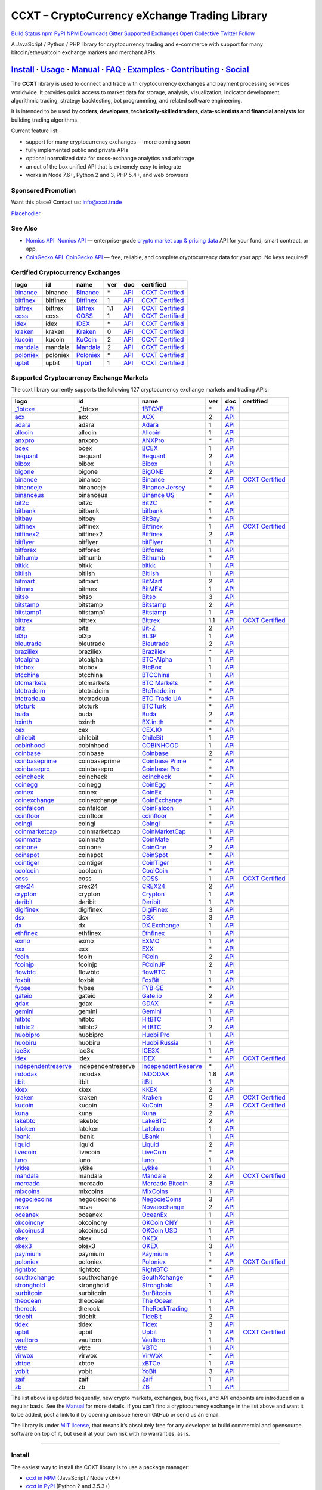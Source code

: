 CCXT – CryptoCurrency eXchange Trading Library
==============================================

`Build Status <https://travis-ci.org/ccxt/ccxt>`__ `npm <https://npmjs.com/package/ccxt>`__ `PyPI <https://pypi.python.org/pypi/ccxt>`__ `NPM Downloads <https://www.npmjs.com/package/ccxt>`__ `Gitter <https://gitter.im/ccxt-dev/ccxt?utm_source=badge&utm_medium=badge&utm_campaign=pr-badge>`__ `Supported Exchanges <https://github.com/ccxt/ccxt/wiki/Exchange-Markets>`__ `Open Collective <https://opencollective.com/ccxt>`__
`Twitter Follow <https://twitter.com/ccxt_official>`__

A JavaScript / Python / PHP library for cryptocurrency trading and e-commerce with support for many bitcoin/ether/altcoin exchange markets and merchant APIs.

`Install <#install>`__ · `Usage <#usage>`__ · `Manual <https://github.com/ccxt/ccxt/wiki>`__ · `FAQ <https://github.com/ccxt/ccxt/wiki/FAQ>`__ · `Examples <https://github.com/ccxt/ccxt/tree/master/examples>`__ · `Contributing <https://github.com/ccxt/ccxt/blob/master/CONTRIBUTING.md>`__ · `Social <#social>`__
~~~~~~~~~~~~~~~~~~~~~~~~~~~~~~~~~~~~~~~~~~~~~~~~~~~~~~~~~~~~~~~~~~~~~~~~~~~~~~~~~~~~~~~~~~~~~~~~~~~~~~~~~~~~~~~~~~~~~~~~~~~~~~~~~~~~~~~~~~~~~~~~~~~~~~~~~~~~~~~~~~~~~~~~~~~~~~~~~~~~~~~~~~~~~~~~~~~~~~~~~~~~~~~~~~~~~~~~~~~~~~~~~~~~~~~~~~~~~~~~~~~~~~~~~~~~~~~~~~~~~~~~~~~~~~~~~~~~~~~~~~~~~~~~~~~~~~~~~~~~~~~~~~~~~~

The **CCXT** library is used to connect and trade with cryptocurrency exchanges and payment processing services worldwide. It provides quick access to market data for storage, analysis, visualization, indicator development, algorithmic trading, strategy backtesting, bot programming, and related software engineering.

It is intended to be used by **coders, developers, technically-skilled traders, data-scientists and financial analysts** for building trading algorithms.

Current feature list:

-  support for many cryptocurrency exchanges — more coming soon
-  fully implemented public and private APIs
-  optional normalized data for cross-exchange analytics and arbitrage
-  an out of the box unified API that is extremely easy to integrate
-  works in Node 7.6+, Python 2 and 3, PHP 5.4+, and web browsers

Sponsored Promotion
-------------------

Want this place? Contact us: info@ccxt.trade

`Placehodler <https://ccxt.trade/advertise/>`__

See Also
--------

-  \ `Nomics API <https://p.nomics.com/cryptocurrency-bitcoin-api>`__\   `Nomics API <https://p.nomics.com/cryptocurrency-bitcoin-api>`__ — enterprise-grade `crypto market cap & pricing data <https://nomics.com>`__ API for your fund, smart contract, or app.
-  \ `CoinGecko API <https://www.coingecko.com/api?utm_source=ccxt>`__\   `CoinGecko API <https://www.coingecko.com/api?utm_source=ccxt>`__ — free, reliable, and complete cryptocurrency data for your app. No keys required!

Certified Cryptocurrency Exchanges
----------------------------------

+-------------------------------------------------------------------------+----------+-------------------------------------------------------------------------+-----+-------------------------------------------------------------------------------------------------+----------------------------------------------------------------------+
|        logo                                                             | id       | name                                                                    | ver | doc                                                                                             | certified                                                            |
+=========================================================================+==========+=========================================================================+=====+=================================================================================================+======================================================================+
| `binance <https://www.binance.com/?ref=10205187>`__                     | binance  | `Binance <https://www.binance.com/?ref=10205187>`__                     | \*  | `API <https://github.com/binance-exchange/binance-official-api-docs/blob/master/rest-api.md>`__ | `CCXT Certified <https://github.com/ccxt/ccxt/wiki/Certification>`__ |
+-------------------------------------------------------------------------+----------+-------------------------------------------------------------------------+-----+-------------------------------------------------------------------------------------------------+----------------------------------------------------------------------+
| `bitfinex <https://www.bitfinex.com>`__                                 | bitfinex | `Bitfinex <https://www.bitfinex.com>`__                                 | 1   | `API <https://docs.bitfinex.com/v1/docs>`__                                                     | `CCXT Certified <https://github.com/ccxt/ccxt/wiki/Certification>`__ |
+-------------------------------------------------------------------------+----------+-------------------------------------------------------------------------+-----+-------------------------------------------------------------------------------------------------+----------------------------------------------------------------------+
| `bittrex <https://bittrex.com>`__                                       | bittrex  | `Bittrex <https://bittrex.com>`__                                       | 1.1 | `API <https://bittrex.github.io/api/>`__                                                        | `CCXT Certified <https://github.com/ccxt/ccxt/wiki/Certification>`__ |
+-------------------------------------------------------------------------+----------+-------------------------------------------------------------------------+-----+-------------------------------------------------------------------------------------------------+----------------------------------------------------------------------+
| `coss <https://www.coss.io/c/reg?r=OWCMHQVW2Q>`__                       | coss     | `COSS <https://www.coss.io/c/reg?r=OWCMHQVW2Q>`__                       | 1   | `API <https://api.coss.io/v1/spec>`__                                                           | `CCXT Certified <https://github.com/ccxt/ccxt/wiki/Certification>`__ |
+-------------------------------------------------------------------------+----------+-------------------------------------------------------------------------+-----+-------------------------------------------------------------------------------------------------+----------------------------------------------------------------------+
| `idex <https://idex.market>`__                                          | idex     | `IDEX <https://idex.market>`__                                          | \*  | `API <https://github.com/AuroraDAO/idex-api-docs>`__                                            | `CCXT Certified <https://github.com/ccxt/ccxt/wiki/Certification>`__ |
+-------------------------------------------------------------------------+----------+-------------------------------------------------------------------------+-----+-------------------------------------------------------------------------------------------------+----------------------------------------------------------------------+
| `kraken <https://www.kraken.com>`__                                     | kraken   | `Kraken <https://www.kraken.com>`__                                     | 0   | `API <https://www.kraken.com/features/api>`__                                                   | `CCXT Certified <https://github.com/ccxt/ccxt/wiki/Certification>`__ |
+-------------------------------------------------------------------------+----------+-------------------------------------------------------------------------+-----+-------------------------------------------------------------------------------------------------+----------------------------------------------------------------------+
| `kucoin <https://www.kucoin.com/?rcode=E5wkqe>`__                       | kucoin   | `KuCoin <https://www.kucoin.com/?rcode=E5wkqe>`__                       | 2   | `API <https://docs.kucoin.com>`__                                                               | `CCXT Certified <https://github.com/ccxt/ccxt/wiki/Certification>`__ |
+-------------------------------------------------------------------------+----------+-------------------------------------------------------------------------+-----+-------------------------------------------------------------------------------------------------+----------------------------------------------------------------------+
| `mandala <https://trade.mandalaex.com/?ref=564377>`__                   | mandala  | `Mandala <https://trade.mandalaex.com/?ref=564377>`__                   | 2   | `API <https://apidocs.mandalaex.com>`__                                                         | `CCXT Certified <https://github.com/ccxt/ccxt/wiki/Certification>`__ |
+-------------------------------------------------------------------------+----------+-------------------------------------------------------------------------+-----+-------------------------------------------------------------------------------------------------+----------------------------------------------------------------------+
| `poloniex <https://www.poloniex.com/?utm_source=ccxt&utm_medium=web>`__ | poloniex | `Poloniex <https://www.poloniex.com/?utm_source=ccxt&utm_medium=web>`__ | \*  | `API <https://docs.poloniex.com>`__                                                             | `CCXT Certified <https://github.com/ccxt/ccxt/wiki/Certification>`__ |
+-------------------------------------------------------------------------+----------+-------------------------------------------------------------------------+-----+-------------------------------------------------------------------------------------------------+----------------------------------------------------------------------+
| `upbit <https://upbit.com>`__                                           | upbit    | `Upbit <https://upbit.com>`__                                           | 1   | `API <https://docs.upbit.com/docs/%EC%9A%94%EC%B2%AD-%EC%88%98-%EC%A0%9C%ED%95%9C>`__           | `CCXT Certified <https://github.com/ccxt/ccxt/wiki/Certification>`__ |
+-------------------------------------------------------------------------+----------+-------------------------------------------------------------------------+-----+-------------------------------------------------------------------------------------------------+----------------------------------------------------------------------+

Supported Cryptocurrency Exchange Markets
-----------------------------------------

The ccxt library currently supports the following 127 cryptocurrency exchange markets and trading APIs:

+-------------------------------------------------------------------------------------------+--------------------+--------------------------------------------------------------------------------------------+-----+-------------------------------------------------------------------------------------------------+----------------------------------------------------------------------+
|        logo                                                                               | id                 | name                                                                                       | ver | doc                                                                                             | certified                                                            |
+===========================================================================================+====================+============================================================================================+=====+=================================================================================================+======================================================================+
| `_1btcxe  <https://1btcxe.com>`__                                                         | _1btcxe            | `1BTCXE <https://1btcxe.com>`__                                                            | \*  | `API <https://1btcxe.com/api-docs.php>`__                                                       |                                                                      |
+-------------------------------------------------------------------------------------------+--------------------+--------------------------------------------------------------------------------------------+-----+-------------------------------------------------------------------------------------------------+----------------------------------------------------------------------+
| `acx <https://acx.io>`__                                                                  | acx                | `ACX <https://acx.io>`__                                                                   | 2   | `API <https://acx.io/documents/api_v2>`__                                                       |                                                                      |
+-------------------------------------------------------------------------------------------+--------------------+--------------------------------------------------------------------------------------------+-----+-------------------------------------------------------------------------------------------------+----------------------------------------------------------------------+
| `adara <https://adara.io>`__                                                              | adara              | `Adara <https://adara.io>`__                                                               | 1   | `API <https://api.adara.io/v1>`__                                                               |                                                                      |
+-------------------------------------------------------------------------------------------+--------------------+--------------------------------------------------------------------------------------------+-----+-------------------------------------------------------------------------------------------------+----------------------------------------------------------------------+
| `allcoin <https://www.allcoin.com>`__                                                     | allcoin            | `Allcoin <https://www.allcoin.com>`__                                                      | 1   | `API <https://www.allcoin.com/api_market/market>`__                                             |                                                                      |
+-------------------------------------------------------------------------------------------+--------------------+--------------------------------------------------------------------------------------------+-----+-------------------------------------------------------------------------------------------------+----------------------------------------------------------------------+
| `anxpro <https://anxpro.com>`__                                                           | anxpro             | `ANXPro <https://anxpro.com>`__                                                            | \*  | `API <https://anxv2.docs.apiary.io>`__                                                          |                                                                      |
+-------------------------------------------------------------------------------------------+--------------------+--------------------------------------------------------------------------------------------+-----+-------------------------------------------------------------------------------------------------+----------------------------------------------------------------------+
| `bcex <https://www.bcex.top/register?invite_code=758978&lang=en>`__                       | bcex               | `BCEX <https://www.bcex.top/register?invite_code=758978&lang=en>`__                        | 1   | `API <https://github.com/BCEX-TECHNOLOGY-LIMITED/API_Docs/wiki/Interface>`__                    |                                                                      |
+-------------------------------------------------------------------------------------------+--------------------+--------------------------------------------------------------------------------------------+-----+-------------------------------------------------------------------------------------------------+----------------------------------------------------------------------+
| `bequant <https://bequant.io>`__                                                          | bequant            | `Bequant <https://bequant.io>`__                                                           | 2   | `API <https://api.bequant.io/>`__                                                               |                                                                      |
+-------------------------------------------------------------------------------------------+--------------------+--------------------------------------------------------------------------------------------+-----+-------------------------------------------------------------------------------------------------+----------------------------------------------------------------------+
| `bibox <https://www.bibox.com/signPage?id=11114745&lang=en>`__                            | bibox              | `Bibox <https://www.bibox.com/signPage?id=11114745&lang=en>`__                             | 1   | `API <https://github.com/Biboxcom/api_reference/wiki/home_en>`__                                |                                                                      |
+-------------------------------------------------------------------------------------------+--------------------+--------------------------------------------------------------------------------------------+-----+-------------------------------------------------------------------------------------------------+----------------------------------------------------------------------+
| `bigone <https://b1.run/users/new?code=D3LLBVFT>`__                                       | bigone             | `BigONE <https://b1.run/users/new?code=D3LLBVFT>`__                                        | 2   | `API <https://open.big.one/docs/api.html>`__                                                    |                                                                      |
+-------------------------------------------------------------------------------------------+--------------------+--------------------------------------------------------------------------------------------+-----+-------------------------------------------------------------------------------------------------+----------------------------------------------------------------------+
| `binance <https://www.binance.com/?ref=10205187>`__                                       | binance            | `Binance <https://www.binance.com/?ref=10205187>`__                                        | \*  | `API <https://github.com/binance-exchange/binance-official-api-docs/blob/master/rest-api.md>`__ | `CCXT Certified <https://github.com/ccxt/ccxt/wiki/Certification>`__ |
+-------------------------------------------------------------------------------------------+--------------------+--------------------------------------------------------------------------------------------+-----+-------------------------------------------------------------------------------------------------+----------------------------------------------------------------------+
| `binanceje <https://www.binance.je/?ref=35047921>`__                                      | binanceje          | `Binance Jersey <https://www.binance.je/?ref=35047921>`__                                  | \*  | `API <https://github.com/binance-exchange/binance-official-api-docs/blob/master/rest-api.md>`__ |                                                                      |
+-------------------------------------------------------------------------------------------+--------------------+--------------------------------------------------------------------------------------------+-----+-------------------------------------------------------------------------------------------------+----------------------------------------------------------------------+
| `binanceus <https://www.binance.us/?ref=35005074>`__                                      | binanceus          | `Binance US <https://www.binance.us/?ref=35005074>`__                                      | \*  | `API <https://github.com/binance-us/binance-official-api-docs>`__                               |                                                                      |
+-------------------------------------------------------------------------------------------+--------------------+--------------------------------------------------------------------------------------------+-----+-------------------------------------------------------------------------------------------------+----------------------------------------------------------------------+
| `bit2c <https://bit2c.co.il/Aff/63bfed10-e359-420c-ab5a-ad368dab0baf>`__                  | bit2c              | `Bit2C <https://bit2c.co.il/Aff/63bfed10-e359-420c-ab5a-ad368dab0baf>`__                   | \*  | `API <https://www.bit2c.co.il/home/api>`__                                                      |                                                                      |
+-------------------------------------------------------------------------------------------+--------------------+--------------------------------------------------------------------------------------------+-----+-------------------------------------------------------------------------------------------------+----------------------------------------------------------------------+
| `bitbank <https://bitbank.cc/>`__                                                         | bitbank            | `bitbank <https://bitbank.cc/>`__                                                          | 1   | `API <https://docs.bitbank.cc/>`__                                                              |                                                                      |
+-------------------------------------------------------------------------------------------+--------------------+--------------------------------------------------------------------------------------------+-----+-------------------------------------------------------------------------------------------------+----------------------------------------------------------------------+
| `bitbay <https://auth.bitbay.net/ref/jHlbB4mIkdS1>`__                                     | bitbay             | `BitBay <https://auth.bitbay.net/ref/jHlbB4mIkdS1>`__                                      | \*  | `API <https://bitbay.net/public-api>`__                                                         |                                                                      |
+-------------------------------------------------------------------------------------------+--------------------+--------------------------------------------------------------------------------------------+-----+-------------------------------------------------------------------------------------------------+----------------------------------------------------------------------+
| `bitfinex <https://www.bitfinex.com>`__                                                   | bitfinex           | `Bitfinex <https://www.bitfinex.com>`__                                                    | 1   | `API <https://docs.bitfinex.com/v1/docs>`__                                                     | `CCXT Certified <https://github.com/ccxt/ccxt/wiki/Certification>`__ |
+-------------------------------------------------------------------------------------------+--------------------+--------------------------------------------------------------------------------------------+-----+-------------------------------------------------------------------------------------------------+----------------------------------------------------------------------+
| `bitfinex2 <https://www.bitfinex.com>`__                                                  | bitfinex2          | `Bitfinex <https://www.bitfinex.com>`__                                                    | 2   | `API <https://docs.bitfinex.com/v2/docs/>`__                                                    |                                                                      |
+-------------------------------------------------------------------------------------------+--------------------+--------------------------------------------------------------------------------------------+-----+-------------------------------------------------------------------------------------------------+----------------------------------------------------------------------+
| `bitflyer <https://bitflyer.jp>`__                                                        | bitflyer           | `bitFlyer <https://bitflyer.jp>`__                                                         | 1   | `API <https://lightning.bitflyer.com/docs?lang=en>`__                                           |                                                                      |
+-------------------------------------------------------------------------------------------+--------------------+--------------------------------------------------------------------------------------------+-----+-------------------------------------------------------------------------------------------------+----------------------------------------------------------------------+
| `bitforex <https://www.bitforex.com/en/invitationRegister?inviterId=1867438>`__           | bitforex           | `Bitforex <https://www.bitforex.com/en/invitationRegister?inviterId=1867438>`__            | 1   | `API <https://github.com/bitforexapi/API_Docs/wiki>`__                                          |                                                                      |
+-------------------------------------------------------------------------------------------+--------------------+--------------------------------------------------------------------------------------------+-----+-------------------------------------------------------------------------------------------------+----------------------------------------------------------------------+
| `bithumb <https://www.bithumb.com>`__                                                     | bithumb            | `Bithumb <https://www.bithumb.com>`__                                                      | \*  | `API <https://apidocs.bithumb.com>`__                                                           |                                                                      |
+-------------------------------------------------------------------------------------------+--------------------+--------------------------------------------------------------------------------------------+-----+-------------------------------------------------------------------------------------------------+----------------------------------------------------------------------+
| `bitkk <https://www.bitkk.com>`__                                                         | bitkk              | `bitkk <https://www.bitkk.com>`__                                                          | 1   | `API <https://www.bitkk.com/i/developer>`__                                                     |                                                                      |
+-------------------------------------------------------------------------------------------+--------------------+--------------------------------------------------------------------------------------------+-----+-------------------------------------------------------------------------------------------------+----------------------------------------------------------------------+
| `bitlish <https://bitlish.com>`__                                                         | bitlish            | `Bitlish <https://bitlish.com>`__                                                          | 1   | `API <https://bitlish.com/api>`__                                                               |                                                                      |
+-------------------------------------------------------------------------------------------+--------------------+--------------------------------------------------------------------------------------------+-----+-------------------------------------------------------------------------------------------------+----------------------------------------------------------------------+
| `bitmart <http://www.bitmart.com/?r=rQCFLh>`__                                            | bitmart            | `BitMart <http://www.bitmart.com/?r=rQCFLh>`__                                             | 2   | `API <https://github.com/bitmartexchange/bitmart-official-api-docs>`__                          |                                                                      |
+-------------------------------------------------------------------------------------------+--------------------+--------------------------------------------------------------------------------------------+-----+-------------------------------------------------------------------------------------------------+----------------------------------------------------------------------+
| `bitmex <https://www.bitmex.com/register/rm3C16>`__                                       | bitmex             | `BitMEX <https://www.bitmex.com/register/rm3C16>`__                                        | 1   | `API <https://www.bitmex.com/app/apiOverview>`__                                                |                                                                      |
+-------------------------------------------------------------------------------------------+--------------------+--------------------------------------------------------------------------------------------+-----+-------------------------------------------------------------------------------------------------+----------------------------------------------------------------------+
| `bitso <https://bitso.com/?ref=itej>`__                                                   | bitso              | `Bitso <https://bitso.com/?ref=itej>`__                                                    | 3   | `API <https://bitso.com/api_info>`__                                                            |                                                                      |
+-------------------------------------------------------------------------------------------+--------------------+--------------------------------------------------------------------------------------------+-----+-------------------------------------------------------------------------------------------------+----------------------------------------------------------------------+
| `bitstamp <https://www.bitstamp.net>`__                                                   | bitstamp           | `Bitstamp <https://www.bitstamp.net>`__                                                    | 2   | `API <https://www.bitstamp.net/api>`__                                                          |                                                                      |
+-------------------------------------------------------------------------------------------+--------------------+--------------------------------------------------------------------------------------------+-----+-------------------------------------------------------------------------------------------------+----------------------------------------------------------------------+
| `bitstamp1 <https://www.bitstamp.net>`__                                                  | bitstamp1          | `Bitstamp <https://www.bitstamp.net>`__                                                    | 1   | `API <https://www.bitstamp.net/api>`__                                                          |                                                                      |
+-------------------------------------------------------------------------------------------+--------------------+--------------------------------------------------------------------------------------------+-----+-------------------------------------------------------------------------------------------------+----------------------------------------------------------------------+
| `bittrex <https://bittrex.com>`__                                                         | bittrex            | `Bittrex <https://bittrex.com>`__                                                          | 1.1 | `API <https://bittrex.github.io/api/>`__                                                        | `CCXT Certified <https://github.com/ccxt/ccxt/wiki/Certification>`__ |
+-------------------------------------------------------------------------------------------+--------------------+--------------------------------------------------------------------------------------------+-----+-------------------------------------------------------------------------------------------------+----------------------------------------------------------------------+
| `bitz <https://u.bit-z.com/register?invite_code=1429193>`__                               | bitz               | `Bit-Z <https://u.bit-z.com/register?invite_code=1429193>`__                               | 2   | `API <https://apidoc.bit-z.com/en/>`__                                                          |                                                                      |
+-------------------------------------------------------------------------------------------+--------------------+--------------------------------------------------------------------------------------------+-----+-------------------------------------------------------------------------------------------------+----------------------------------------------------------------------+
| `bl3p <https://bl3p.eu>`__                                                                | bl3p               | `BL3P <https://bl3p.eu>`__                                                                 | 1   | `API <https://github.com/BitonicNL/bl3p-api/tree/master/docs>`__                                |                                                                      |
+-------------------------------------------------------------------------------------------+--------------------+--------------------------------------------------------------------------------------------+-----+-------------------------------------------------------------------------------------------------+----------------------------------------------------------------------+
| `bleutrade <https://bleutrade.com>`__                                                     | bleutrade          | `Bleutrade <https://bleutrade.com>`__                                                      | 2   | `API <https://app.swaggerhub.com/apis-docs/bleu/white-label/3.0.0>`__                           |                                                                      |
+-------------------------------------------------------------------------------------------+--------------------+--------------------------------------------------------------------------------------------+-----+-------------------------------------------------------------------------------------------------+----------------------------------------------------------------------+
| `braziliex <https://braziliex.com/?ref=5FE61AB6F6D67DA885BC98BA27223465>`__               | braziliex          | `Braziliex <https://braziliex.com/?ref=5FE61AB6F6D67DA885BC98BA27223465>`__                | \*  | `API <https://braziliex.com/exchange/api.php>`__                                                |                                                                      |
+-------------------------------------------------------------------------------------------+--------------------+--------------------------------------------------------------------------------------------+-----+-------------------------------------------------------------------------------------------------+----------------------------------------------------------------------+
| `btcalpha <https://btc-alpha.com/?r=123788>`__                                            | btcalpha           | `BTC-Alpha <https://btc-alpha.com/?r=123788>`__                                            | 1   | `API <https://btc-alpha.github.io/api-docs>`__                                                  |                                                                      |
+-------------------------------------------------------------------------------------------+--------------------+--------------------------------------------------------------------------------------------+-----+-------------------------------------------------------------------------------------------------+----------------------------------------------------------------------+
| `btcbox <https://www.btcbox.co.jp/>`__                                                    | btcbox             | `BtcBox <https://www.btcbox.co.jp/>`__                                                     | 1   | `API <https://www.btcbox.co.jp/help/asm>`__                                                     |                                                                      |
+-------------------------------------------------------------------------------------------+--------------------+--------------------------------------------------------------------------------------------+-----+-------------------------------------------------------------------------------------------------+----------------------------------------------------------------------+
| `btcchina <https://www.btcchina.com>`__                                                   | btcchina           | `BTCChina <https://www.btcchina.com>`__                                                    | 1   | `API <https://www.btcchina.com/apidocs>`__                                                      |                                                                      |
+-------------------------------------------------------------------------------------------+--------------------+--------------------------------------------------------------------------------------------+-----+-------------------------------------------------------------------------------------------------+----------------------------------------------------------------------+
| `btcmarkets <https://btcmarkets.net>`__                                                   | btcmarkets         | `BTC Markets <https://btcmarkets.net>`__                                                   | \*  | `API <https://github.com/BTCMarkets/API>`__                                                     |                                                                      |
+-------------------------------------------------------------------------------------------+--------------------+--------------------------------------------------------------------------------------------+-----+-------------------------------------------------------------------------------------------------+----------------------------------------------------------------------+
| `btctradeim <https://m.baobi.com/invite?inv=1765b2>`__                                    | btctradeim         | `BtcTrade.im <https://m.baobi.com/invite?inv=1765b2>`__                                    | \*  | `API <https://www.btctrade.im/help.api.html>`__                                                 |                                                                      |
+-------------------------------------------------------------------------------------------+--------------------+--------------------------------------------------------------------------------------------+-----+-------------------------------------------------------------------------------------------------+----------------------------------------------------------------------+
| `btctradeua <https://btc-trade.com.ua/registration/22689>`__                              | btctradeua         | `BTC Trade UA <https://btc-trade.com.ua/registration/22689>`__                             | \*  | `API <https://docs.google.com/document/d/1ocYA0yMy_RXd561sfG3qEPZ80kyll36HUxvCRe5GbhE/edit>`__  |                                                                      |
+-------------------------------------------------------------------------------------------+--------------------+--------------------------------------------------------------------------------------------+-----+-------------------------------------------------------------------------------------------------+----------------------------------------------------------------------+
| `btcturk <https://www.btcturk.com>`__                                                     | btcturk            | `BTCTurk <https://www.btcturk.com>`__                                                      | \*  | `API <https://github.com/BTCTrader/broker-api-docs>`__                                          |                                                                      |
+-------------------------------------------------------------------------------------------+--------------------+--------------------------------------------------------------------------------------------+-----+-------------------------------------------------------------------------------------------------+----------------------------------------------------------------------+
| `buda <https://www.buda.com>`__                                                           | buda               | `Buda <https://www.buda.com>`__                                                            | 2   | `API <https://api.buda.com>`__                                                                  |                                                                      |
+-------------------------------------------------------------------------------------------+--------------------+--------------------------------------------------------------------------------------------+-----+-------------------------------------------------------------------------------------------------+----------------------------------------------------------------------+
| `bxinth <https://bx.in.th/ref/cYHknT/>`__                                                 | bxinth             | `BX.in.th <https://bx.in.th/ref/cYHknT/>`__                                                | \*  | `API <https://bx.in.th/info/api>`__                                                             |                                                                      |
+-------------------------------------------------------------------------------------------+--------------------+--------------------------------------------------------------------------------------------+-----+-------------------------------------------------------------------------------------------------+----------------------------------------------------------------------+
| `cex <https://cex.io/r/0/up105393824/0/>`__                                               | cex                | `CEX.IO <https://cex.io/r/0/up105393824/0/>`__                                             | \*  | `API <https://cex.io/cex-api>`__                                                                |                                                                      |
+-------------------------------------------------------------------------------------------+--------------------+--------------------------------------------------------------------------------------------+-----+-------------------------------------------------------------------------------------------------+----------------------------------------------------------------------+
| `chilebit <https://chilebit.net>`__                                                       | chilebit           | `ChileBit <https://chilebit.net>`__                                                        | 1   | `API <https://blinktrade.com/docs>`__                                                           |                                                                      |
+-------------------------------------------------------------------------------------------+--------------------+--------------------------------------------------------------------------------------------+-----+-------------------------------------------------------------------------------------------------+----------------------------------------------------------------------+
| `cobinhood <https://cobinhood.com?referrerId=a9d57842-99bb-4d7c-b668-0479a15a458b>`__     | cobinhood          | `COBINHOOD <https://cobinhood.com?referrerId=a9d57842-99bb-4d7c-b668-0479a15a458b>`__      | 1   | `API <https://cobinhood.github.io/api-public>`__                                                |                                                                      |
+-------------------------------------------------------------------------------------------+--------------------+--------------------------------------------------------------------------------------------+-----+-------------------------------------------------------------------------------------------------+----------------------------------------------------------------------+
| `coinbase <https://www.coinbase.com/join/58cbe25a355148797479dbd2>`__                     | coinbase           | `Coinbase <https://www.coinbase.com/join/58cbe25a355148797479dbd2>`__                      | 2   | `API <https://developers.coinbase.com/api/v2>`__                                                |                                                                      |
+-------------------------------------------------------------------------------------------+--------------------+--------------------------------------------------------------------------------------------+-----+-------------------------------------------------------------------------------------------------+----------------------------------------------------------------------+
| `coinbaseprime <https://prime.coinbase.com>`__                                            | coinbaseprime      | `Coinbase Prime <https://prime.coinbase.com>`__                                            | \*  | `API <https://docs.prime.coinbase.com>`__                                                       |                                                                      |
+-------------------------------------------------------------------------------------------+--------------------+--------------------------------------------------------------------------------------------+-----+-------------------------------------------------------------------------------------------------+----------------------------------------------------------------------+
| `coinbasepro <https://pro.coinbase.com/>`__                                               | coinbasepro        | `Coinbase Pro <https://pro.coinbase.com/>`__                                               | \*  | `API <https://docs.pro.coinbase.com/>`__                                                        |                                                                      |
+-------------------------------------------------------------------------------------------+--------------------+--------------------------------------------------------------------------------------------+-----+-------------------------------------------------------------------------------------------------+----------------------------------------------------------------------+
| `coincheck <https://coincheck.com>`__                                                     | coincheck          | `coincheck <https://coincheck.com>`__                                                      | \*  | `API <https://coincheck.com/documents/exchange/api>`__                                          |                                                                      |
+-------------------------------------------------------------------------------------------+--------------------+--------------------------------------------------------------------------------------------+-----+-------------------------------------------------------------------------------------------------+----------------------------------------------------------------------+
| `coinegg <https://www.coinegg.com/user/register?invite=523218>`__                         | coinegg            | `CoinEgg <https://www.coinegg.com/user/register?invite=523218>`__                          | \*  | `API <https://www.coinegg.com/explain.api.html>`__                                              |                                                                      |
+-------------------------------------------------------------------------------------------+--------------------+--------------------------------------------------------------------------------------------+-----+-------------------------------------------------------------------------------------------------+----------------------------------------------------------------------+
| `coinex <https://www.coinex.com/register?refer_code=yw5fz>`__                             | coinex             | `CoinEx <https://www.coinex.com/register?refer_code=yw5fz>`__                              | 1   | `API <https://github.com/coinexcom/coinex_exchange_api/wiki>`__                                 |                                                                      |
+-------------------------------------------------------------------------------------------+--------------------+--------------------------------------------------------------------------------------------+-----+-------------------------------------------------------------------------------------------------+----------------------------------------------------------------------+
| `coinexchange <https://www.coinexchange.io/?r=a1669e56>`__                                | coinexchange       | `CoinExchange <https://www.coinexchange.io/?r=a1669e56>`__                                 | \*  | `API <https://coinexchangeio.github.io/slate/>`__                                               |                                                                      |
+-------------------------------------------------------------------------------------------+--------------------+--------------------------------------------------------------------------------------------+-----+-------------------------------------------------------------------------------------------------+----------------------------------------------------------------------+
| `coinfalcon <https://coinfalcon.com/?ref=CFJSVGTUPASB>`__                                 | coinfalcon         | `CoinFalcon <https://coinfalcon.com/?ref=CFJSVGTUPASB>`__                                  | 1   | `API <https://docs.coinfalcon.com>`__                                                           |                                                                      |
+-------------------------------------------------------------------------------------------+--------------------+--------------------------------------------------------------------------------------------+-----+-------------------------------------------------------------------------------------------------+----------------------------------------------------------------------+
| `coinfloor <https://www.coinfloor.co.uk>`__                                               | coinfloor          | `coinfloor <https://www.coinfloor.co.uk>`__                                                | \*  | `API <https://github.com/coinfloor/api>`__                                                      |                                                                      |
+-------------------------------------------------------------------------------------------+--------------------+--------------------------------------------------------------------------------------------+-----+-------------------------------------------------------------------------------------------------+----------------------------------------------------------------------+
| `coingi <https://www.coingi.com/?r=XTPPMC>`__                                             | coingi             | `Coingi <https://www.coingi.com/?r=XTPPMC>`__                                              | \*  | `API <https://coingi.docs.apiary.io>`__                                                         |                                                                      |
+-------------------------------------------------------------------------------------------+--------------------+--------------------------------------------------------------------------------------------+-----+-------------------------------------------------------------------------------------------------+----------------------------------------------------------------------+
| `coinmarketcap <https://coinmarketcap.com>`__                                             | coinmarketcap      | `CoinMarketCap <https://coinmarketcap.com>`__                                              | 1   | `API <https://coinmarketcap.com/api>`__                                                         |                                                                      |
+-------------------------------------------------------------------------------------------+--------------------+--------------------------------------------------------------------------------------------+-----+-------------------------------------------------------------------------------------------------+----------------------------------------------------------------------+
| `coinmate <https://coinmate.io?referral=YTFkM1RsOWFObVpmY1ZjMGREQmpTRnBsWjJJNVp3PT0>`__   | coinmate           | `CoinMate <https://coinmate.io?referral=YTFkM1RsOWFObVpmY1ZjMGREQmpTRnBsWjJJNVp3PT0>`__    | \*  | `API <https://coinmate.docs.apiary.io>`__                                                       |                                                                      |
+-------------------------------------------------------------------------------------------+--------------------+--------------------------------------------------------------------------------------------+-----+-------------------------------------------------------------------------------------------------+----------------------------------------------------------------------+
| `coinone <https://coinone.co.kr>`__                                                       | coinone            | `CoinOne <https://coinone.co.kr>`__                                                        | 2   | `API <https://doc.coinone.co.kr>`__                                                             |                                                                      |
+-------------------------------------------------------------------------------------------+--------------------+--------------------------------------------------------------------------------------------+-----+-------------------------------------------------------------------------------------------------+----------------------------------------------------------------------+
| `coinspot <https://www.coinspot.com.au/register?code=PJURCU>`__                           | coinspot           | `CoinSpot <https://www.coinspot.com.au/register?code=PJURCU>`__                            | \*  | `API <https://www.coinspot.com.au/api>`__                                                       |                                                                      |
+-------------------------------------------------------------------------------------------+--------------------+--------------------------------------------------------------------------------------------+-----+-------------------------------------------------------------------------------------------------+----------------------------------------------------------------------+
| `cointiger <https://www.cointiger.one/#/register?refCode=FfvDtt>`__                       | cointiger          | `CoinTiger <https://www.cointiger.one/#/register?refCode=FfvDtt>`__                        | 1   | `API <https://github.com/cointiger/api-docs-en/wiki>`__                                         |                                                                      |
+-------------------------------------------------------------------------------------------+--------------------+--------------------------------------------------------------------------------------------+-----+-------------------------------------------------------------------------------------------------+----------------------------------------------------------------------+
| `coolcoin <https://www.coolcoin.com/user/register?invite_code=bhaega>`__                  | coolcoin           | `CoolCoin <https://www.coolcoin.com/user/register?invite_code=bhaega>`__                   | \*  | `API <https://www.coolcoin.com/help.api.html>`__                                                |                                                                      |
+-------------------------------------------------------------------------------------------+--------------------+--------------------------------------------------------------------------------------------+-----+-------------------------------------------------------------------------------------------------+----------------------------------------------------------------------+
| `coss <https://www.coss.io/c/reg?r=OWCMHQVW2Q>`__                                         | coss               | `COSS <https://www.coss.io/c/reg?r=OWCMHQVW2Q>`__                                          | 1   | `API <https://api.coss.io/v1/spec>`__                                                           | `CCXT Certified <https://github.com/ccxt/ccxt/wiki/Certification>`__ |
+-------------------------------------------------------------------------------------------+--------------------+--------------------------------------------------------------------------------------------+-----+-------------------------------------------------------------------------------------------------+----------------------------------------------------------------------+
| `crex24 <https://crex24.com/?refid=slxsjsjtil8xexl9hksr>`__                               | crex24             | `CREX24 <https://crex24.com/?refid=slxsjsjtil8xexl9hksr>`__                                | 2   | `API <https://docs.crex24.com/trade-api/v2>`__                                                  |                                                                      |
+-------------------------------------------------------------------------------------------+--------------------+--------------------------------------------------------------------------------------------+-----+-------------------------------------------------------------------------------------------------+----------------------------------------------------------------------+
| `crypton <https://cryptonbtc.com>`__                                                      | crypton            | `Crypton <https://cryptonbtc.com>`__                                                       | 1   | `API <https://cryptonbtc.docs.apiary.io/>`__                                                    |                                                                      |
+-------------------------------------------------------------------------------------------+--------------------+--------------------------------------------------------------------------------------------+-----+-------------------------------------------------------------------------------------------------+----------------------------------------------------------------------+
| `deribit <https://www.deribit.com/reg-1189.4038>`__                                       | deribit            | `Deribit <https://www.deribit.com/reg-1189.4038>`__                                        | 1   | `API <https://docs.deribit.com>`__                                                              |                                                                      |
+-------------------------------------------------------------------------------------------+--------------------+--------------------------------------------------------------------------------------------+-----+-------------------------------------------------------------------------------------------------+----------------------------------------------------------------------+
| `digifinex <https://www.digifinex.vip/en-ww/from/DhOzBg/3798****5114>`__                  | digifinex          | `DigiFinex <https://www.digifinex.vip/en-ww/from/DhOzBg/3798****5114>`__                   | 3   | `API <https://docs.digifinex.vip>`__                                                            |                                                                      |
+-------------------------------------------------------------------------------------------+--------------------+--------------------------------------------------------------------------------------------+-----+-------------------------------------------------------------------------------------------------+----------------------------------------------------------------------+
| `dsx <https://dsx.uk>`__                                                                  | dsx                | `DSX <https://dsx.uk>`__                                                                   | 3   | `API <https://dsx.uk/developers/publicApi>`__                                                   |                                                                      |
+-------------------------------------------------------------------------------------------+--------------------+--------------------------------------------------------------------------------------------+-----+-------------------------------------------------------------------------------------------------+----------------------------------------------------------------------+
| `dx <https://dx.exchange/registration?dx_cid=20&dx_scname=100001100000038139>`__          | dx                 | `DX.Exchange <https://dx.exchange/registration?dx_cid=20&dx_scname=100001100000038139>`__  | 1   | `API <https://apidocs.dx.exchange>`__                                                           |                                                                      |
+-------------------------------------------------------------------------------------------+--------------------+--------------------------------------------------------------------------------------------+-----+-------------------------------------------------------------------------------------------------+----------------------------------------------------------------------+
| `ethfinex <https://www.ethfinex.com>`__                                                   | ethfinex           | `Ethfinex <https://www.ethfinex.com>`__                                                    | 1   | `API <https://bitfinex.readme.io/v1/docs>`__                                                    |                                                                      |
+-------------------------------------------------------------------------------------------+--------------------+--------------------------------------------------------------------------------------------+-----+-------------------------------------------------------------------------------------------------+----------------------------------------------------------------------+
| `exmo <https://exmo.me/?ref=131685>`__                                                    | exmo               | `EXMO <https://exmo.me/?ref=131685>`__                                                     | 1   | `API <https://exmo.me/en/api_doc?ref=131685>`__                                                 |                                                                      |
+-------------------------------------------------------------------------------------------+--------------------+--------------------------------------------------------------------------------------------+-----+-------------------------------------------------------------------------------------------------+----------------------------------------------------------------------+
| `exx <https://www.exx.com/r/fde4260159e53ab8a58cc9186d35501f?recommQd=1>`__               | exx                | `EXX <https://www.exx.com/r/fde4260159e53ab8a58cc9186d35501f?recommQd=1>`__                | \*  | `API <https://www.exx.com/help/restApi>`__                                                      |                                                                      |
+-------------------------------------------------------------------------------------------+--------------------+--------------------------------------------------------------------------------------------+-----+-------------------------------------------------------------------------------------------------+----------------------------------------------------------------------+
| `fcoin <https://www.fcoin.com/i/Z5P7V>`__                                                 | fcoin              | `FCoin <https://www.fcoin.com/i/Z5P7V>`__                                                  | 2   | `API <https://developer.fcoin.com>`__                                                           |                                                                      |
+-------------------------------------------------------------------------------------------+--------------------+--------------------------------------------------------------------------------------------+-----+-------------------------------------------------------------------------------------------------+----------------------------------------------------------------------+
| `fcoinjp <https://www.fcoinjp.com>`__                                                     | fcoinjp            | `FCoinJP <https://www.fcoinjp.com>`__                                                      | 2   | `API <https://developer.fcoin.com>`__                                                           |                                                                      |
+-------------------------------------------------------------------------------------------+--------------------+--------------------------------------------------------------------------------------------+-----+-------------------------------------------------------------------------------------------------+----------------------------------------------------------------------+
| `flowbtc <https://www.flowbtc.com.br>`__                                                  | flowbtc            | `flowBTC <https://www.flowbtc.com.br>`__                                                   | 1   | `API <https://www.flowbtc.com.br/api.html>`__                                                   |                                                                      |
+-------------------------------------------------------------------------------------------+--------------------+--------------------------------------------------------------------------------------------+-----+-------------------------------------------------------------------------------------------------+----------------------------------------------------------------------+
| `foxbit <https://foxbit.com.br/exchange>`__                                               | foxbit             | `FoxBit <https://foxbit.com.br/exchange>`__                                                | 1   | `API <https://foxbit.com.br/api/>`__                                                            |                                                                      |
+-------------------------------------------------------------------------------------------+--------------------+--------------------------------------------------------------------------------------------+-----+-------------------------------------------------------------------------------------------------+----------------------------------------------------------------------+
| `fybse <https://www.fybse.se>`__                                                          | fybse              | `FYB-SE <https://www.fybse.se>`__                                                          | \*  | `API <https://fyb.docs.apiary.io>`__                                                            |                                                                      |
+-------------------------------------------------------------------------------------------+--------------------+--------------------------------------------------------------------------------------------+-----+-------------------------------------------------------------------------------------------------+----------------------------------------------------------------------+
| `gateio <https://www.gate.io/signup/2436035>`__                                           | gateio             | `Gate.io <https://www.gate.io/signup/2436035>`__                                           | 2   | `API <https://gate.io/api2>`__                                                                  |                                                                      |
+-------------------------------------------------------------------------------------------+--------------------+--------------------------------------------------------------------------------------------+-----+-------------------------------------------------------------------------------------------------+----------------------------------------------------------------------+
| `gdax <https://www.gdax.com>`__                                                           | gdax               | `GDAX <https://www.gdax.com>`__                                                            | \*  | `API <https://docs.gdax.com>`__                                                                 |                                                                      |
+-------------------------------------------------------------------------------------------+--------------------+--------------------------------------------------------------------------------------------+-----+-------------------------------------------------------------------------------------------------+----------------------------------------------------------------------+
| `gemini <https://gemini.com/>`__                                                          | gemini             | `Gemini <https://gemini.com/>`__                                                           | 1   | `API <https://docs.gemini.com/rest-api>`__                                                      |                                                                      |
+-------------------------------------------------------------------------------------------+--------------------+--------------------------------------------------------------------------------------------+-----+-------------------------------------------------------------------------------------------------+----------------------------------------------------------------------+
| `hitbtc <https://hitbtc.com/?ref_id=5a5d39a65d466>`__                                     | hitbtc             | `HitBTC <https://hitbtc.com/?ref_id=5a5d39a65d466>`__                                      | 1   | `API <https://github.com/hitbtc-com/hitbtc-api/blob/master/APIv1.md>`__                         |                                                                      |
+-------------------------------------------------------------------------------------------+--------------------+--------------------------------------------------------------------------------------------+-----+-------------------------------------------------------------------------------------------------+----------------------------------------------------------------------+
| `hitbtc2 <https://hitbtc.com/?ref_id=5a5d39a65d466>`__                                    | hitbtc2            | `HitBTC <https://hitbtc.com/?ref_id=5a5d39a65d466>`__                                      | 2   | `API <https://api.hitbtc.com>`__                                                                |                                                                      |
+-------------------------------------------------------------------------------------------+--------------------+--------------------------------------------------------------------------------------------+-----+-------------------------------------------------------------------------------------------------+----------------------------------------------------------------------+
| `huobipro <https://www.huobi.co/en-us/topic/invited/?invite_code=rwrd3>`__                | huobipro           | `Huobi Pro <https://www.huobi.co/en-us/topic/invited/?invite_code=rwrd3>`__                | 1   | `API <https://huobiapi.github.io/docs/spot/v1/cn/>`__                                           |                                                                      |
+-------------------------------------------------------------------------------------------+--------------------+--------------------------------------------------------------------------------------------+-----+-------------------------------------------------------------------------------------------------+----------------------------------------------------------------------+
| `huobiru <https://www.huobi.com.ru/invite?invite_code=esc74>`__                           | huobiru            | `Huobi Russia <https://www.huobi.com.ru/invite?invite_code=esc74>`__                       | 1   | `API <https://github.com/cloudapidoc/API_Docs_en>`__                                            |                                                                      |
+-------------------------------------------------------------------------------------------+--------------------+--------------------------------------------------------------------------------------------+-----+-------------------------------------------------------------------------------------------------+----------------------------------------------------------------------+
| `ice3x <https://ice3x.com?ref=14341802>`__                                                | ice3x              | `ICE3X <https://ice3x.com?ref=14341802>`__                                                 | 1   | `API <https://ice3x.co.za/ice-cubed-bitcoin-exchange-api-documentation-1-june-2017>`__          |                                                                      |
+-------------------------------------------------------------------------------------------+--------------------+--------------------------------------------------------------------------------------------+-----+-------------------------------------------------------------------------------------------------+----------------------------------------------------------------------+
| `idex <https://idex.market>`__                                                            | idex               | `IDEX <https://idex.market>`__                                                             | \*  | `API <https://github.com/AuroraDAO/idex-api-docs>`__                                            | `CCXT Certified <https://github.com/ccxt/ccxt/wiki/Certification>`__ |
+-------------------------------------------------------------------------------------------+--------------------+--------------------------------------------------------------------------------------------+-----+-------------------------------------------------------------------------------------------------+----------------------------------------------------------------------+
| `independentreserve <https://www.independentreserve.com>`__                               | independentreserve | `Independent Reserve <https://www.independentreserve.com>`__                               | \*  | `API <https://www.independentreserve.com/API>`__                                                |                                                                      |
+-------------------------------------------------------------------------------------------+--------------------+--------------------------------------------------------------------------------------------+-----+-------------------------------------------------------------------------------------------------+----------------------------------------------------------------------+
| `indodax <https://indodax.com/ref/testbitcoincoid/1>`__                                   | indodax            | `INDODAX <https://indodax.com/ref/testbitcoincoid/1>`__                                    | 1.8 | `API <https://indodax.com/downloads/BITCOINCOID-API-DOCUMENTATION.pdf>`__                       |                                                                      |
+-------------------------------------------------------------------------------------------+--------------------+--------------------------------------------------------------------------------------------+-----+-------------------------------------------------------------------------------------------------+----------------------------------------------------------------------+
| `itbit <https://www.itbit.com>`__                                                         | itbit              | `itBit <https://www.itbit.com>`__                                                          | 1   | `API <https://api.itbit.com/docs>`__                                                            |                                                                      |
+-------------------------------------------------------------------------------------------+--------------------+--------------------------------------------------------------------------------------------+-----+-------------------------------------------------------------------------------------------------+----------------------------------------------------------------------+
| `kkex <https://kkex.com>`__                                                               | kkex               | `KKEX <https://kkex.com>`__                                                                | 2   | `API <https://kkex.com/api_wiki/cn/>`__                                                         |                                                                      |
+-------------------------------------------------------------------------------------------+--------------------+--------------------------------------------------------------------------------------------+-----+-------------------------------------------------------------------------------------------------+----------------------------------------------------------------------+
| `kraken <https://www.kraken.com>`__                                                       | kraken             | `Kraken <https://www.kraken.com>`__                                                        | 0   | `API <https://www.kraken.com/features/api>`__                                                   | `CCXT Certified <https://github.com/ccxt/ccxt/wiki/Certification>`__ |
+-------------------------------------------------------------------------------------------+--------------------+--------------------------------------------------------------------------------------------+-----+-------------------------------------------------------------------------------------------------+----------------------------------------------------------------------+
| `kucoin <https://www.kucoin.com/?rcode=E5wkqe>`__                                         | kucoin             | `KuCoin <https://www.kucoin.com/?rcode=E5wkqe>`__                                          | 2   | `API <https://docs.kucoin.com>`__                                                               | `CCXT Certified <https://github.com/ccxt/ccxt/wiki/Certification>`__ |
+-------------------------------------------------------------------------------------------+--------------------+--------------------------------------------------------------------------------------------+-----+-------------------------------------------------------------------------------------------------+----------------------------------------------------------------------+
| `kuna <https://kuna.io?r=kunaid-gvfihe8az7o4>`__                                          | kuna               | `Kuna <https://kuna.io?r=kunaid-gvfihe8az7o4>`__                                           | 2   | `API <https://kuna.io/documents/api>`__                                                         |                                                                      |
+-------------------------------------------------------------------------------------------+--------------------+--------------------------------------------------------------------------------------------+-----+-------------------------------------------------------------------------------------------------+----------------------------------------------------------------------+
| `lakebtc <https://www.lakebtc.com>`__                                                     | lakebtc            | `LakeBTC <https://www.lakebtc.com>`__                                                      | 2   | `API <https://www.lakebtc.com/s/api_v2>`__                                                      |                                                                      |
+-------------------------------------------------------------------------------------------+--------------------+--------------------------------------------------------------------------------------------+-----+-------------------------------------------------------------------------------------------------+----------------------------------------------------------------------+
| `latoken <https://latoken.com>`__                                                         | latoken            | `Latoken <https://latoken.com>`__                                                          | 1   | `API <https://api.latoken.com>`__                                                               |                                                                      |
+-------------------------------------------------------------------------------------------+--------------------+--------------------------------------------------------------------------------------------+-----+-------------------------------------------------------------------------------------------------+----------------------------------------------------------------------+
| `lbank <https://www.lbex.io/invite?icode=7QCY>`__                                         | lbank              | `LBank <https://www.lbex.io/invite?icode=7QCY>`__                                          | 1   | `API <https://github.com/LBank-exchange/lbank-official-api-docs>`__                             |                                                                      |
+-------------------------------------------------------------------------------------------+--------------------+--------------------------------------------------------------------------------------------+-----+-------------------------------------------------------------------------------------------------+----------------------------------------------------------------------+
| `liquid <https://www.liquid.com?affiliate=SbzC62lt30976>`__                               | liquid             | `Liquid <https://www.liquid.com?affiliate=SbzC62lt30976>`__                                | 2   | `API <https://developers.liquid.com>`__                                                         |                                                                      |
+-------------------------------------------------------------------------------------------+--------------------+--------------------------------------------------------------------------------------------+-----+-------------------------------------------------------------------------------------------------+----------------------------------------------------------------------+
| `livecoin <https://livecoin.net/?from=Livecoin-CQ1hfx44>`__                               | livecoin           | `LiveCoin <https://livecoin.net/?from=Livecoin-CQ1hfx44>`__                                | \*  | `API <https://www.livecoin.net/api?lang=en>`__                                                  |                                                                      |
+-------------------------------------------------------------------------------------------+--------------------+--------------------------------------------------------------------------------------------+-----+-------------------------------------------------------------------------------------------------+----------------------------------------------------------------------+
| `luno <https://www.luno.com/invite/44893A>`__                                             | luno               | `luno <https://www.luno.com/invite/44893A>`__                                              | 1   | `API <https://www.luno.com/en/api>`__                                                           |                                                                      |
+-------------------------------------------------------------------------------------------+--------------------+--------------------------------------------------------------------------------------------+-----+-------------------------------------------------------------------------------------------------+----------------------------------------------------------------------+
| `lykke <https://www.lykke.com>`__                                                         | lykke              | `Lykke <https://www.lykke.com>`__                                                          | 1   | `API <https://hft-api.lykke.com/swagger/ui/>`__                                                 |                                                                      |
+-------------------------------------------------------------------------------------------+--------------------+--------------------------------------------------------------------------------------------+-----+-------------------------------------------------------------------------------------------------+----------------------------------------------------------------------+
| `mandala <https://trade.mandalaex.com/?ref=564377>`__                                     | mandala            | `Mandala <https://trade.mandalaex.com/?ref=564377>`__                                      | 2   | `API <https://apidocs.mandalaex.com>`__                                                         | `CCXT Certified <https://github.com/ccxt/ccxt/wiki/Certification>`__ |
+-------------------------------------------------------------------------------------------+--------------------+--------------------------------------------------------------------------------------------+-----+-------------------------------------------------------------------------------------------------+----------------------------------------------------------------------+
| `mercado <https://www.mercadobitcoin.com.br>`__                                           | mercado            | `Mercado Bitcoin <https://www.mercadobitcoin.com.br>`__                                    | 3   | `API <https://www.mercadobitcoin.com.br/api-doc>`__                                             |                                                                      |
+-------------------------------------------------------------------------------------------+--------------------+--------------------------------------------------------------------------------------------+-----+-------------------------------------------------------------------------------------------------+----------------------------------------------------------------------+
| `mixcoins <https://mixcoins.com>`__                                                       | mixcoins           | `MixCoins <https://mixcoins.com>`__                                                        | 1   | `API <https://mixcoins.com/help/api/>`__                                                        |                                                                      |
+-------------------------------------------------------------------------------------------+--------------------+--------------------------------------------------------------------------------------------+-----+-------------------------------------------------------------------------------------------------+----------------------------------------------------------------------+
| `negociecoins <https://www.negociecoins.com.br>`__                                        | negociecoins       | `NegocieCoins <https://www.negociecoins.com.br>`__                                         | 3   | `API <https://www.negociecoins.com.br/documentacao-tradeapi>`__                                 |                                                                      |
+-------------------------------------------------------------------------------------------+--------------------+--------------------------------------------------------------------------------------------+-----+-------------------------------------------------------------------------------------------------+----------------------------------------------------------------------+
| `nova <https://novaexchange.com/signup/?re=is8vz2hsl3qxewv1uawd>`__                       | nova               | `Novaexchange <https://novaexchange.com/signup/?re=is8vz2hsl3qxewv1uawd>`__                | 2   | `API <https://novaexchange.com/remote/faq>`__                                                   |                                                                      |
+-------------------------------------------------------------------------------------------+--------------------+--------------------------------------------------------------------------------------------+-----+-------------------------------------------------------------------------------------------------+----------------------------------------------------------------------+
| `oceanex <https://oceanex.pro/signup?referral=VE24QX>`__                                  | oceanex            | `OceanEx <https://oceanex.pro/signup?referral=VE24QX>`__                                   | 1   | `API <https://api.oceanex.pro/doc/v1>`__                                                        |                                                                      |
+-------------------------------------------------------------------------------------------+--------------------+--------------------------------------------------------------------------------------------+-----+-------------------------------------------------------------------------------------------------+----------------------------------------------------------------------+
| `okcoincny <https://www.okcoin.cn>`__                                                     | okcoincny          | `OKCoin CNY <https://www.okcoin.cn>`__                                                     | 1   | `API <https://www.okcoin.cn/rest_getStarted.html>`__                                            |                                                                      |
+-------------------------------------------------------------------------------------------+--------------------+--------------------------------------------------------------------------------------------+-----+-------------------------------------------------------------------------------------------------+----------------------------------------------------------------------+
| `okcoinusd <https://www.okcoin.com/account/register?flag=activity&channelId=600001513>`__ | okcoinusd          | `OKCoin USD <https://www.okcoin.com/account/register?flag=activity&channelId=600001513>`__ | 1   | `API <https://www.okcoin.com/docs/en/>`__                                                       |                                                                      |
+-------------------------------------------------------------------------------------------+--------------------+--------------------------------------------------------------------------------------------+-----+-------------------------------------------------------------------------------------------------+----------------------------------------------------------------------+
| `okex <https://www.okex.com>`__                                                           | okex               | `OKEX <https://www.okex.com>`__                                                            | 1   | `API <https://github.com/okcoin-okex/API-docs-OKEx.com>`__                                      |                                                                      |
+-------------------------------------------------------------------------------------------+--------------------+--------------------------------------------------------------------------------------------+-----+-------------------------------------------------------------------------------------------------+----------------------------------------------------------------------+
| `okex3 <https://www.okex.com>`__                                                          | okex3              | `OKEX <https://www.okex.com>`__                                                            | 3   | `API <https://www.okex.com/docs/en/>`__                                                         |                                                                      |
+-------------------------------------------------------------------------------------------+--------------------+--------------------------------------------------------------------------------------------+-----+-------------------------------------------------------------------------------------------------+----------------------------------------------------------------------+
| `paymium <https://www.paymium.com>`__                                                     | paymium            | `Paymium <https://www.paymium.com>`__                                                      | 1   | `API <https://github.com/Paymium/api-documentation>`__                                          |                                                                      |
+-------------------------------------------------------------------------------------------+--------------------+--------------------------------------------------------------------------------------------+-----+-------------------------------------------------------------------------------------------------+----------------------------------------------------------------------+
| `poloniex <https://www.poloniex.com/?utm_source=ccxt&utm_medium=web>`__                   | poloniex           | `Poloniex <https://www.poloniex.com/?utm_source=ccxt&utm_medium=web>`__                    | \*  | `API <https://docs.poloniex.com>`__                                                             | `CCXT Certified <https://github.com/ccxt/ccxt/wiki/Certification>`__ |
+-------------------------------------------------------------------------------------------+--------------------+--------------------------------------------------------------------------------------------+-----+-------------------------------------------------------------------------------------------------+----------------------------------------------------------------------+
| `rightbtc <https://www.rightbtc.com>`__                                                   | rightbtc           | `RightBTC <https://www.rightbtc.com>`__                                                    | \*  | `API <https://52.53.159.206/api/trader/>`__                                                     |                                                                      |
+-------------------------------------------------------------------------------------------+--------------------+--------------------------------------------------------------------------------------------+-----+-------------------------------------------------------------------------------------------------+----------------------------------------------------------------------+
| `southxchange <https://www.southxchange.com>`__                                           | southxchange       | `SouthXchange <https://www.southxchange.com>`__                                            | \*  | `API <https://www.southxchange.com/Home/Api>`__                                                 |                                                                      |
+-------------------------------------------------------------------------------------------+--------------------+--------------------------------------------------------------------------------------------+-----+-------------------------------------------------------------------------------------------------+----------------------------------------------------------------------+
| `stronghold <https://stronghold.co>`__                                                    | stronghold         | `Stronghold <https://stronghold.co>`__                                                     | 1   | `API <https://docs.stronghold.co>`__                                                            |                                                                      |
+-------------------------------------------------------------------------------------------+--------------------+--------------------------------------------------------------------------------------------+-----+-------------------------------------------------------------------------------------------------+----------------------------------------------------------------------+
| `surbitcoin <https://surbitcoin.com>`__                                                   | surbitcoin         | `SurBitcoin <https://surbitcoin.com>`__                                                    | 1   | `API <https://blinktrade.com/docs>`__                                                           |                                                                      |
+-------------------------------------------------------------------------------------------+--------------------+--------------------------------------------------------------------------------------------+-----+-------------------------------------------------------------------------------------------------+----------------------------------------------------------------------+
| `theocean <https://theocean.trade>`__                                                     | theocean           | `The Ocean <https://theocean.trade>`__                                                     | 1   | `API <https://docs.theocean.trade>`__                                                           |                                                                      |
+-------------------------------------------------------------------------------------------+--------------------+--------------------------------------------------------------------------------------------+-----+-------------------------------------------------------------------------------------------------+----------------------------------------------------------------------+
| `therock <https://therocktrading.com>`__                                                  | therock            | `TheRockTrading <https://therocktrading.com>`__                                            | 1   | `API <https://api.therocktrading.com/doc/v1/index.html>`__                                      |                                                                      |
+-------------------------------------------------------------------------------------------+--------------------+--------------------------------------------------------------------------------------------+-----+-------------------------------------------------------------------------------------------------+----------------------------------------------------------------------+
| `tidebit <http://bit.ly/2IX0LrM>`__                                                       | tidebit            | `TideBit <http://bit.ly/2IX0LrM>`__                                                        | 2   | `API <https://www.tidebit.com/documents/api/guide>`__                                           |                                                                      |
+-------------------------------------------------------------------------------------------+--------------------+--------------------------------------------------------------------------------------------+-----+-------------------------------------------------------------------------------------------------+----------------------------------------------------------------------+
| `tidex <https://tidex.com>`__                                                             | tidex              | `Tidex <https://tidex.com>`__                                                              | 3   | `API <https://tidex.com/exchange/public-api>`__                                                 |                                                                      |
+-------------------------------------------------------------------------------------------+--------------------+--------------------------------------------------------------------------------------------+-----+-------------------------------------------------------------------------------------------------+----------------------------------------------------------------------+
| `upbit <https://upbit.com>`__                                                             | upbit              | `Upbit <https://upbit.com>`__                                                              | 1   | `API <https://docs.upbit.com/docs/%EC%9A%94%EC%B2%AD-%EC%88%98-%EC%A0%9C%ED%95%9C>`__           | `CCXT Certified <https://github.com/ccxt/ccxt/wiki/Certification>`__ |
+-------------------------------------------------------------------------------------------+--------------------+--------------------------------------------------------------------------------------------+-----+-------------------------------------------------------------------------------------------------+----------------------------------------------------------------------+
| `vaultoro <https://www.vaultoro.com>`__                                                   | vaultoro           | `Vaultoro <https://www.vaultoro.com>`__                                                    | 1   | `API <https://api.vaultoro.com>`__                                                              |                                                                      |
+-------------------------------------------------------------------------------------------+--------------------+--------------------------------------------------------------------------------------------+-----+-------------------------------------------------------------------------------------------------+----------------------------------------------------------------------+
| `vbtc <https://vbtc.exchange>`__                                                          | vbtc               | `VBTC <https://vbtc.exchange>`__                                                           | 1   | `API <https://blinktrade.com/docs>`__                                                           |                                                                      |
+-------------------------------------------------------------------------------------------+--------------------+--------------------------------------------------------------------------------------------+-----+-------------------------------------------------------------------------------------------------+----------------------------------------------------------------------+
| `virwox <https://www.virwox.com>`__                                                       | virwox             | `VirWoX <https://www.virwox.com>`__                                                        | \*  | `API <https://www.virwox.com/developers.php>`__                                                 |                                                                      |
+-------------------------------------------------------------------------------------------+--------------------+--------------------------------------------------------------------------------------------+-----+-------------------------------------------------------------------------------------------------+----------------------------------------------------------------------+
| `xbtce <https://xbtce.com/?agent=XX97BTCXXXG687021000B>`__                                | xbtce              | `xBTCe <https://xbtce.com/?agent=XX97BTCXXXG687021000B>`__                                 | 1   | `API <https://www.xbtce.com/tradeapi>`__                                                        |                                                                      |
+-------------------------------------------------------------------------------------------+--------------------+--------------------------------------------------------------------------------------------+-----+-------------------------------------------------------------------------------------------------+----------------------------------------------------------------------+
| `yobit <https://www.yobit.net>`__                                                         | yobit              | `YoBit <https://www.yobit.net>`__                                                          | 3   | `API <https://www.yobit.net/en/api/>`__                                                         |                                                                      |
+-------------------------------------------------------------------------------------------+--------------------+--------------------------------------------------------------------------------------------+-----+-------------------------------------------------------------------------------------------------+----------------------------------------------------------------------+
| `zaif <https://zaif.jp>`__                                                                | zaif               | `Zaif <https://zaif.jp>`__                                                                 | 1   | `API <https://techbureau-api-document.readthedocs.io/ja/latest/index.html>`__                   |                                                                      |
+-------------------------------------------------------------------------------------------+--------------------+--------------------------------------------------------------------------------------------+-----+-------------------------------------------------------------------------------------------------+----------------------------------------------------------------------+
| `zb <https://www.zb.com>`__                                                               | zb                 | `ZB <https://www.zb.com>`__                                                                | 1   | `API <https://www.zb.com/i/developer>`__                                                        |                                                                      |
+-------------------------------------------------------------------------------------------+--------------------+--------------------------------------------------------------------------------------------+-----+-------------------------------------------------------------------------------------------------+----------------------------------------------------------------------+

The list above is updated frequently, new crypto markets, exchanges, bug fixes, and API endpoints are introduced on a regular basis. See the `Manual <https://github.com/ccxt/ccxt/wiki>`__ for more details. If you can’t find a cryptocurrency exchange in the list above and want it to be added, post a link to it by opening an issue here on GitHub or send us an email.

The library is under `MIT license <https://github.com/ccxt/ccxt/blob/master/LICENSE.txt>`__, that means it’s absolutely free for any developer to build commercial and opensource software on top of it, but use it at your own risk with no warranties, as is.

--------------

Install
-------

The easiest way to install the CCXT library is to use a package manager:

-  `ccxt in NPM <https://www.npmjs.com/package/ccxt>`__ (JavaScript / Node v7.6+)
-  `ccxt in PyPI <https://pypi.python.org/pypi/ccxt>`__ (Python 2 and 3.5.3+)
-  `ccxt in Packagist/Composer <https://packagist.org/packages/ccxt/ccxt>`__ (PHP 5.4+)

This library is shipped as an all-in-one module implementation with minimalistic dependencies and requirements:

-  ```js/`` <https://github.com/ccxt/ccxt/blob/master/js/>`__ in JavaScript
-  ```python/`` <https://github.com/ccxt/ccxt/blob/master/python/>`__ in Python (generated from JS)
-  ```php/`` <https://github.com/ccxt/ccxt/blob/master/php/>`__ in PHP (generated from JS)

You can also clone it into your project directory from `ccxt GitHub repository <https://github.com/ccxt/ccxt>`__:

.. code:: shell

   git clone https://github.com/ccxt/ccxt.git

JavaScript (NPM)
~~~~~~~~~~~~~~~~

JavaScript version of CCXT works in both Node and web browsers. Requires ES6 and ``async/await`` syntax support (Node 7.6.0+). When compiling with Webpack and Babel, make sure it is `not excluded <https://github.com/ccxt/ccxt/issues/225#issuecomment-331905178>`__ in your ``babel-loader`` config.

`ccxt in NPM <https://www.npmjs.com/package/ccxt>`__

.. code:: shell

   npm install ccxt

.. code:: javascript

   var ccxt = require ('ccxt')

   console.log (ccxt.exchanges) // print all available exchanges

JavaScript (for use with the ``<script>`` tag):
~~~~~~~~~~~~~~~~~~~~~~~~~~~~~~~~~~~~~~~~~~~~~~~

All-in-one browser bundle (dependencies included), served from a CDN of your choice:

-  jsDelivr: https://cdn.jsdelivr.net/npm/ccxt@1.18.1161/dist/ccxt.browser.js
-  unpkg: https://unpkg.com/ccxt@1.18.1161/dist/ccxt.browser.js

CDNs are not updated in real-time and may have delays. Defaulting to the most recent version without specifying the version number is not recommended. Please, keep in mind that we are not responsible for the correct operation of those CDN servers.

.. code:: html

   <script type="text/javascript" src="https://cdn.jsdelivr.net/npm/ccxt@1.18.1161/dist/ccxt.browser.js"></script>

Creates a global ``ccxt`` object:

.. code:: javascript

   console.log (ccxt.exchanges) // print all available exchanges

Python
~~~~~~

`ccxt in PyPI <https://pypi.python.org/pypi/ccxt>`__

.. code:: shell

   pip install ccxt

.. code:: python

   import ccxt
   print(ccxt.exchanges) # print a list of all available exchange classes

The library supports concurrent asynchronous mode with asyncio and async/await in Python 3.5.3+

.. code:: python

   import ccxt.async_support as ccxt # link against the asynchronous version of ccxt

PHP
~~~

`ccxt in PHP with Packagist/Composer <https://packagist.org/packages/ccxt/ccxt>`__ (PHP 5.4+)

It requires common PHP modules:

-  cURL
-  mbstring (using UTF-8 is highly recommended)
-  PCRE
-  iconv
-  gmp (this is a built-in extension as of PHP 7.2+)

.. code:: php

   include "ccxt.php";
   var_dump (\ccxt\Exchange::$exchanges); // print a list of all available exchange classes

Docker
~~~~~~

You can get CCXT installed in a container along with all the supported languages and dependencies. This may be useful if you want to contribute to CCXT (e.g. run the build scripts and tests — please see the `Contributing <https://github.com/ccxt/ccxt/blob/master/CONTRIBUTING.md>`__ document for the details on that).

Using ``docker-compose`` (in the cloned CCXT repository):

.. code:: shell

   docker-compose run --rm ccxt

--------------

Documentation
-------------

Read the `Manual <https://github.com/ccxt/ccxt/wiki>`__ for more details.

Usage
-----

Intro
~~~~~

The CCXT library consists of a public part and a private part. Anyone can use the public part immediately after installation. Public APIs provide unrestricted access to public information for all exchange markets without the need to register a user account or have an API key.

Public APIs include the following:

-  market data
-  instruments/trading pairs
-  price feeds (exchange rates)
-  order books
-  trade history
-  tickers
-  OHLC(V) for charting
-  other public endpoints

In order to trade with private APIs you need to obtain API keys from an exchange’s website. It usually means signing up to the exchange and creating API keys for your account. Some exchanges require personal info or identification. Sometimes verification may be necessary as well. In this case you will need to register yourself, this library will not create accounts or API keys for you. Some exchanges expose API endpoints for registering an account, but most exchanges don’t. You will have to sign up and create API keys on their websites.

Private APIs allow the following:

-  manage personal account info
-  query account balances
-  trade by making market and limit orders
-  deposit and withdraw fiat and crypto funds
-  query personal orders
-  get ledger history
-  transfer funds between accounts
-  use merchant services

This library implements full public and private REST APIs for all exchanges. WebSocket and FIX implementations in JavaScript, PHP, Python and other languages coming soon.

The CCXT library supports both camelcase notation (preferred in JavaScript) and underscore notation (preferred in Python and PHP), therefore all methods can be called in either notation or coding style in any language.

.. code:: javascript

   // both of these notations work in JavaScript/Python/PHP
   exchange.methodName ()  // camelcase pseudocode
   exchange.method_name () // underscore pseudocode

Read the `Manual <https://github.com/ccxt/ccxt/wiki>`__ for more details.

JavaScript
~~~~~~~~~~

.. code:: javascript

   'use strict';
   const ccxt = require ('ccxt');

   (async function () {
       let kraken    = new ccxt.kraken ()
       let bitfinex  = new ccxt.bitfinex ({ verbose: true })
       let huobipro  = new ccxt.huobipro ()
       let okcoinusd = new ccxt.okcoinusd ({
           apiKey: 'YOUR_PUBLIC_API_KEY',
           secret: 'YOUR_SECRET_PRIVATE_KEY',
       })

       const exchangeId = 'binance'
           , exchangeClass = ccxt[exchangeId]
           , exchange = new exchangeClass ({
               'apiKey': 'YOUR_API_KEY',
               'secret': 'YOUR_SECRET',
               'timeout': 30000,
               'enableRateLimit': true,
           })

       console.log (kraken.id,    await kraken.loadMarkets ())
       console.log (bitfinex.id,  await bitfinex.loadMarkets  ())
       console.log (huobipro.id,  await huobipro.loadMarkets ())

       console.log (kraken.id,    await kraken.fetchOrderBook (kraken.symbols[0]))
       console.log (bitfinex.id,  await bitfinex.fetchTicker ('BTC/USD'))
       console.log (huobipro.id,  await huobipro.fetchTrades ('ETH/CNY'))

       console.log (okcoinusd.id, await okcoinusd.fetchBalance ())

       // sell 1 BTC/USD for market price, sell a bitcoin for dollars immediately
       console.log (okcoinusd.id, await okcoinusd.createMarketSellOrder ('BTC/USD', 1))

       // buy 1 BTC/USD for $2500, you pay $2500 and receive ฿1 when the order is closed
       console.log (okcoinusd.id, await okcoinusd.createLimitBuyOrder ('BTC/USD', 1, 2500.00))

       // pass/redefine custom exchange-specific order params: type, amount, price or whatever
       // use a custom order type
       bitfinex.createLimitSellOrder ('BTC/USD', 1, 10, { 'type': 'trailing-stop' })

   }) ();

.. _python-1:

Python
~~~~~~

.. code:: python

   # coding=utf-8

   import ccxt

   hitbtc   = ccxt.hitbtc({'verbose': True})
   bitmex   = ccxt.bitmex()
   huobipro = ccxt.huobipro()
   exmo     = ccxt.exmo({
       'apiKey': 'YOUR_PUBLIC_API_KEY',
       'secret': 'YOUR_SECRET_PRIVATE_KEY',
   })
   kraken = ccxt.kraken({
       'apiKey': 'YOUR_PUBLIC_API_KEY',
       'secret': 'YOUR_SECRET_PRIVATE_KEY',
   })

   exchange_id = 'binance'
   exchange_class = getattr(ccxt, exchange_id)
   exchange = exchange_class({
       'apiKey': 'YOUR_API_KEY',
       'secret': 'YOUR_SECRET',
       'timeout': 30000,
       'enableRateLimit': True,
   })

   hitbtc_markets = hitbtc.load_markets()

   print(hitbtc.id, hitbtc_markets)
   print(bitmex.id, bitmex.load_markets())
   print(huobipro.id, huobipro.load_markets())

   print(hitbtc.fetch_order_book(hitbtc.symbols[0]))
   print(bitmex.fetch_ticker('BTC/USD'))
   print(huobipro.fetch_trades('LTC/CNY'))

   print(exmo.fetch_balance())

   # sell one ฿ for market price and receive $ right now
   print(exmo.id, exmo.create_market_sell_order('BTC/USD', 1))

   # limit buy BTC/EUR, you pay €2500 and receive ฿1  when the order is closed
   print(exmo.id, exmo.create_limit_buy_order('BTC/EUR', 1, 2500.00))

   # pass/redefine custom exchange-specific order params: type, amount, price, flags, etc...
   kraken.create_market_buy_order('BTC/USD', 1, {'trading_agreement': 'agree'})

.. _php-1:

PHP
~~~

.. code:: php

   include 'ccxt.php';

   $poloniex = new \ccxt\poloniex ();
   $bittrex  = new \ccxt\bittrex  (array ('verbose' => true));
   $quoinex  = new \ccxt\quoinex   ();
   $zaif     = new \ccxt\zaif     (array (
       'apiKey' => 'YOUR_PUBLIC_API_KEY',
       'secret' => 'YOUR_SECRET_PRIVATE_KEY',
   ));
   $hitbtc   = new \ccxt\hitbtc   (array (
       'apiKey' => 'YOUR_PUBLIC_API_KEY',
       'secret' => 'YOUR_SECRET_PRIVATE_KEY',
   ));

   $exchange_id = 'binance';
   $exchange_class = "\\ccxt\\$exchange_id";
   $exchange = new $exchange_class (array (
       'apiKey' => 'YOUR_API_KEY',
       'secret' => 'YOUR_SECRET',
       'timeout' => 30000,
       'enableRateLimit' => true,
   ));

   $poloniex_markets = $poloniex->load_markets ();

   var_dump ($poloniex_markets);
   var_dump ($bittrex->load_markets ());
   var_dump ($quoinex->load_markets ());

   var_dump ($poloniex->fetch_order_book ($poloniex->symbols[0]));
   var_dump ($bittrex->fetch_trades ('BTC/USD'));
   var_dump ($quoinex->fetch_ticker ('ETH/EUR'));
   var_dump ($zaif->fetch_ticker ('BTC/JPY'));

   var_dump ($zaif->fetch_balance ());

   // sell 1 BTC/JPY for market price, you pay ¥ and receive ฿ immediately
   var_dump ($zaif->id, $zaif->create_market_sell_order ('BTC/JPY', 1));

   // buy BTC/JPY, you receive ฿1 for ¥285000 when the order closes
   var_dump ($zaif->id, $zaif->create_limit_buy_order ('BTC/JPY', 1, 285000));

   // set a custom user-defined id to your order
   $hitbtc->create_order ('BTC/USD', 'limit', 'buy', 1, 3000, array ('clientOrderId' => '123'));

Contributing
------------

Please read the `CONTRIBUTING <https://github.com/ccxt/ccxt/blob/master/CONTRIBUTING.md>`__ document before making changes that you would like adopted in the code. Also, read the `Manual <https://github.com/ccxt/ccxt/wiki>`__ for more details.

Support Developer Team
----------------------

We are investing a significant amount of time into the development of this library. If CCXT made your life easier and you want to help us improve it further, or if you want to speed up development of new features and exchanges, please support us with a tip. We appreciate all contributions!

Sponsors
~~~~~~~~

Support this project by becoming a sponsor. Your logo will show up here with a link to your website.

[`Become a sponsor <https://opencollective.com/ccxt#sponsor>`__]

Supporters
~~~~~~~~~~

Support this project by becoming a supporter. Your avatar will show up here with a link to your website.

[`Become a supporter <https://opencollective.com/ccxt#supporter>`__]

Backers
~~~~~~~

Thank you to all our backers! [`Become a backer <https://opencollective.com/ccxt#backer>`__]

Crypto
~~~~~~

::

   ETH 0x26a3CB49578F07000575405a57888681249c35Fd (ETH only)
   BTC 33RmVRfhK2WZVQR1R83h2e9yXoqRNDvJva
   BCH 1GN9p233TvNcNQFthCgfiHUnj5JRKEc2Ze
   LTC LbT8mkAqQBphc4yxLXEDgYDfEax74et3bP

Thank you!

Social
------

-  `Follow us on Twitter <https://twitter.com/ccxt_official>`__
-  `Read our blog on Medium <https://medium.com/@ccxt>`__

Team
----

-  `Igor Kroitor <https://github.com/kroitor>`__
-  `Vitaly Gordon <https://github.com/xpl>`__
-  `Denis Voropaev <https://github.com/tankakatan>`__
-  `Carlo Revelli <https://github.com/frosty00>`__

Contact Us
----------

For business inquiries: info@ccxt.trade
